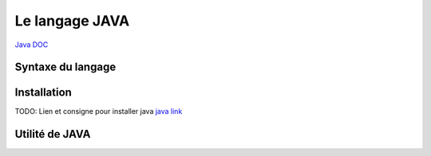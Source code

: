 Le langage JAVA
===================
`Java DOC <https://docs.oracle.com/en/java/>`_


Syntaxe du langage 
-------------------

Installation 
-------------------

TODO: Lien et consigne pour installer java
`java link <https://blackfire.io/docs/up-and-running/installation>`_



Utilité de JAVA 
-------------------
